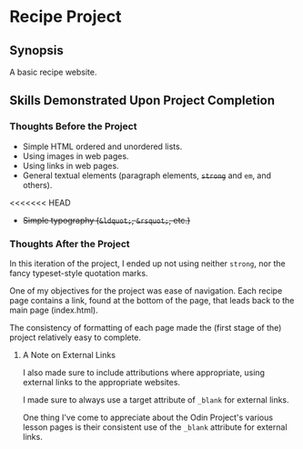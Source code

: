 * Recipe Project
** Synopsis
A basic recipe website.

** Skills Demonstrated Upon Project Completion
*** Thoughts Before the Project
+ Simple HTML ordered and unordered lists.
+ Using images in web pages.
+ Using links in web pages.
+ General textual elements (paragraph elements, +~strong~+ and ~em~, and
  others).
<<<<<<< HEAD
+ +Simple typography (~&ldquot;~, ~&rsquot;~, etc.)+

*** Thoughts After the Project
In this iteration of the project, I ended up not using neither
~strong~, nor the fancy typeset-style quotation marks.

One of my objectives for the project was ease of navigation. Each
recipe page contains a link, found at the bottom of the page, that
leads back to the main page (index.html).

The consistency of formatting of each page made the (first stage of
the) project relatively easy to complete.

**** A Note on External Links
I also made sure to include attributions where appropriate, using
external links to the appropriate websites.

I made sure to always use a target attribute of ~_blank~ for external
links.

One thing I've come to appreciate about the Odin Project's various
lesson pages is their consistent use of the ~_blank~ attribute for
external links.

